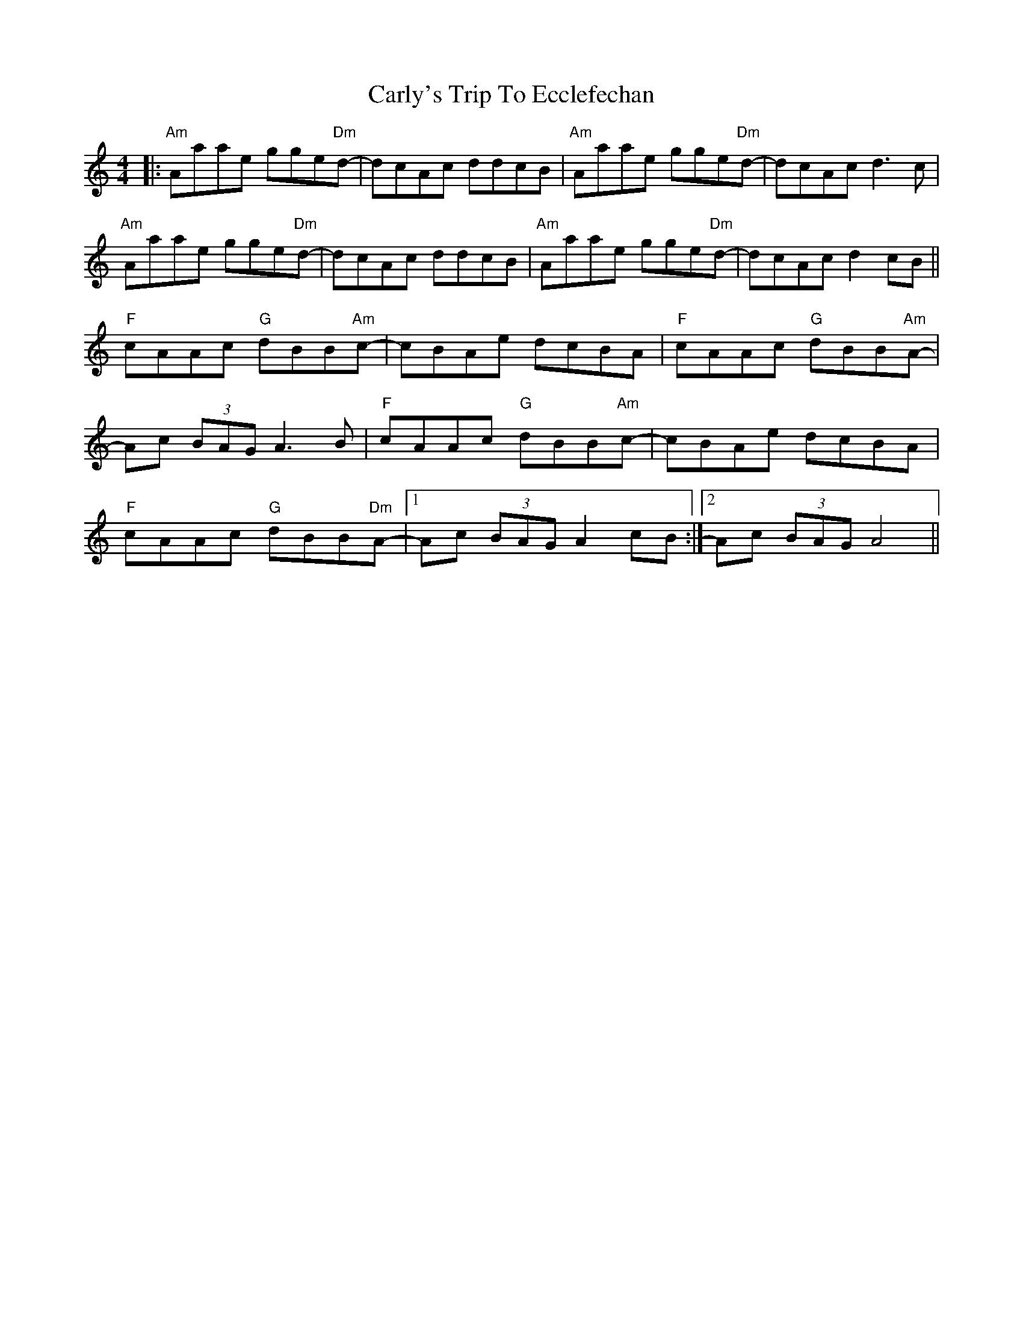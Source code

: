 X: 6214
T: Carly's Trip To Ecclefechan
R: reel
M: 4/4
K: Aminor
|:"Am" Aaae gge"Dm"d-|dcAc ddcB|"Am"Aaae gge"Dm"d-|dcAc d3c|
"Am"Aaae gge"Dm"d-|dcAc ddcB|"Am"Aaae gge"Dm"d-|dcAc d2cB||
"F"cAAc "G"dBB"Am"c-|cBAe dcBA|"F"cAAc "G"dBB"Am"A-|
Ac (3BAG A3B|"F"cAAc "G"dBB"Am"c-|cBAe dcBA|
"F"cAAc "G"dBB"Dm"A-|1 Ac (3BAG A2cB:|2 Ac (3BAG A4||


